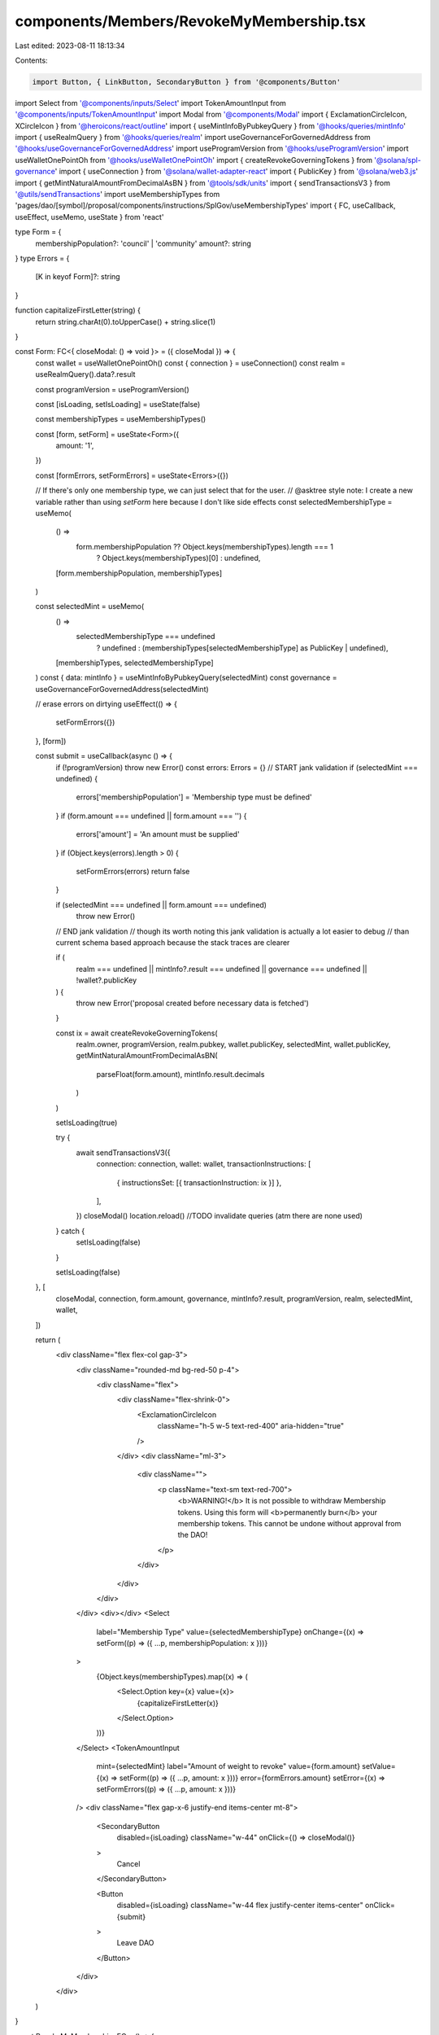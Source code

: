 components/Members/RevokeMyMembership.tsx
=========================================

Last edited: 2023-08-11 18:13:34

Contents:

.. code-block:: tsx

    import Button, { LinkButton, SecondaryButton } from '@components/Button'
import Select from '@components/inputs/Select'
import TokenAmountInput from '@components/inputs/TokenAmountInput'
import Modal from '@components/Modal'
import { ExclamationCircleIcon, XCircleIcon } from '@heroicons/react/outline'
import { useMintInfoByPubkeyQuery } from '@hooks/queries/mintInfo'
import { useRealmQuery } from '@hooks/queries/realm'
import useGovernanceForGovernedAddress from '@hooks/useGovernanceForGovernedAddress'
import useProgramVersion from '@hooks/useProgramVersion'
import useWalletOnePointOh from '@hooks/useWalletOnePointOh'
import { createRevokeGoverningTokens } from '@solana/spl-governance'
import { useConnection } from '@solana/wallet-adapter-react'
import { PublicKey } from '@solana/web3.js'
import { getMintNaturalAmountFromDecimalAsBN } from '@tools/sdk/units'
import { sendTransactionsV3 } from '@utils/sendTransactions'
import useMembershipTypes from 'pages/dao/[symbol]/proposal/components/instructions/SplGov/useMembershipTypes'
import { FC, useCallback, useEffect, useMemo, useState } from 'react'

type Form = {
  membershipPopulation?: 'council' | 'community'
  amount?: string
}
type Errors = {
  [K in keyof Form]?: string
}

function capitalizeFirstLetter(string) {
  return string.charAt(0).toUpperCase() + string.slice(1)
}

const Form: FC<{ closeModal: () => void }> = ({ closeModal }) => {
  const wallet = useWalletOnePointOh()
  const { connection } = useConnection()
  const realm = useRealmQuery().data?.result

  const programVersion = useProgramVersion()

  const [isLoading, setIsLoading] = useState(false)

  const membershipTypes = useMembershipTypes()

  const [form, setForm] = useState<Form>({
    amount: '1',
  })

  const [formErrors, setFormErrors] = useState<Errors>({})

  // If there's only one membership type, we can just select that for the user.
  // @asktree style note: I create a new variable rather than using `setForm` here because I don't like side effects
  const selectedMembershipType = useMemo(
    () =>
      form.membershipPopulation ?? Object.keys(membershipTypes).length === 1
        ? Object.keys(membershipTypes)[0]
        : undefined,
    [form.membershipPopulation, membershipTypes]
  )

  const selectedMint = useMemo(
    () =>
      selectedMembershipType === undefined
        ? undefined
        : (membershipTypes[selectedMembershipType] as PublicKey | undefined),
    [membershipTypes, selectedMembershipType]
  )
  const { data: mintInfo } = useMintInfoByPubkeyQuery(selectedMint)
  const governance = useGovernanceForGovernedAddress(selectedMint)

  // erase errors on dirtying
  useEffect(() => {
    setFormErrors({})
  }, [form])

  const submit = useCallback(async () => {
    if (!programVersion) throw new Error()
    const errors: Errors = {}
    // START jank validation
    if (selectedMint === undefined) {
      errors['membershipPopulation'] = 'Membership type must be defined'
    }
    if (form.amount === undefined || form.amount === '') {
      errors['amount'] = 'An amount must be supplied'
    }
    if (Object.keys(errors).length > 0) {
      setFormErrors(errors)
      return false
    }

    if (selectedMint === undefined || form.amount === undefined)
      throw new Error()
    // END jank validation
    // though its worth noting this jank validation is actually a lot easier to debug
    // than current schema based approach because the stack traces are clearer

    if (
      realm === undefined ||
      mintInfo?.result === undefined ||
      governance === undefined ||
      !wallet?.publicKey
    ) {
      throw new Error('proposal created before necessary data is fetched')
    }

    const ix = await createRevokeGoverningTokens(
      realm.owner,
      programVersion,
      realm.pubkey,
      wallet.publicKey,
      selectedMint,
      wallet.publicKey,
      getMintNaturalAmountFromDecimalAsBN(
        parseFloat(form.amount),
        mintInfo.result.decimals
      )
    )

    setIsLoading(true)

    try {
      await sendTransactionsV3({
        connection: connection,
        wallet: wallet,
        transactionInstructions: [
          { instructionsSet: [{ transactionInstruction: ix }] },
        ],
      })
      closeModal()
      location.reload() //TODO invalidate queries (atm there are none used)
    } catch {
      setIsLoading(false)
    }

    setIsLoading(false)
  }, [
    closeModal,
    connection,
    form.amount,
    governance,
    mintInfo?.result,
    programVersion,
    realm,
    selectedMint,
    wallet,
  ])

  return (
    <div className="flex flex-col gap-3">
      <div className="rounded-md bg-red-50 p-4">
        <div className="flex">
          <div className="flex-shrink-0">
            <ExclamationCircleIcon
              className="h-5 w-5 text-red-400"
              aria-hidden="true"
            />
          </div>
          <div className="ml-3">
            <div className="">
              <p className="text-sm text-red-700">
                <b>WARNING!</b> It is not possible to withdraw Membership
                tokens. Using this form will <b>permanently burn</b> your
                membership tokens. This cannot be undone without approval from
                the DAO!
              </p>
            </div>
          </div>
        </div>
      </div>
      <div></div>
      <Select
        label="Membership Type"
        value={selectedMembershipType}
        onChange={(x) => setForm((p) => ({ ...p, membershipPopulation: x }))}
      >
        {Object.keys(membershipTypes).map((x) => (
          <Select.Option key={x} value={x}>
            {capitalizeFirstLetter(x)}
          </Select.Option>
        ))}
      </Select>
      <TokenAmountInput
        mint={selectedMint}
        label="Amount of weight to revoke"
        value={form.amount}
        setValue={(x) => setForm((p) => ({ ...p, amount: x }))}
        error={formErrors.amount}
        setError={(x) => setFormErrors((p) => ({ ...p, amount: x }))}
      />
      <div className="flex gap-x-6 justify-end items-center mt-8">
        <SecondaryButton
          disabled={isLoading}
          className="w-44"
          onClick={() => closeModal()}
        >
          Cancel
        </SecondaryButton>

        <Button
          disabled={isLoading}
          className="w-44 flex justify-center items-center"
          onClick={submit}
        >
          Leave DAO
        </Button>
      </div>
    </div>
  )
}

const RevokeMyMembership: FC = () => {
  const [open, setOpen] = useState(false)

  return (
    <>
      <LinkButton
        className=" fill-red-400 text-red-400 flex items-center whitespace-nowrap"
        onClick={() => setOpen(true)}
      >
        <XCircleIcon className="flex-shrink-0 h-5 mr-2 w-5" />
        Leave DAO
      </LinkButton>
      {open && (
        <Modal isOpen onClose={() => setOpen(false)}>
          <Form closeModal={() => setOpen(false)} />
        </Modal>
      )}
    </>
  )
}

export default RevokeMyMembership


